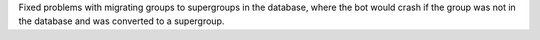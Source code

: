 Fixed problems with migrating groups to supergroups in the database, where the bot would crash if the group was not in the database and was converted to a supergroup.
